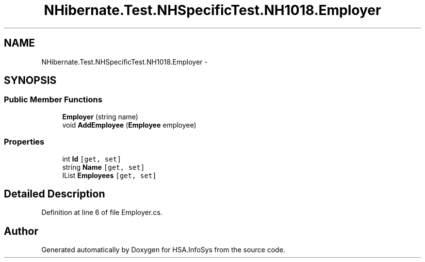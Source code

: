 .TH "NHibernate.Test.NHSpecificTest.NH1018.Employer" 3 "Fri Jul 5 2013" "Version 1.0" "HSA.InfoSys" \" -*- nroff -*-
.ad l
.nh
.SH NAME
NHibernate.Test.NHSpecificTest.NH1018.Employer \- 
.SH SYNOPSIS
.br
.PP
.SS "Public Member Functions"

.in +1c
.ti -1c
.RI "\fBEmployer\fP (string name)"
.br
.ti -1c
.RI "void \fBAddEmployee\fP (\fBEmployee\fP employee)"
.br
.in -1c
.SS "Properties"

.in +1c
.ti -1c
.RI "int \fBId\fP\fC [get, set]\fP"
.br
.ti -1c
.RI "string \fBName\fP\fC [get, set]\fP"
.br
.ti -1c
.RI "IList \fBEmployees\fP\fC [get, set]\fP"
.br
.in -1c
.SH "Detailed Description"
.PP 
Definition at line 6 of file Employer\&.cs\&.

.SH "Author"
.PP 
Generated automatically by Doxygen for HSA\&.InfoSys from the source code\&.

